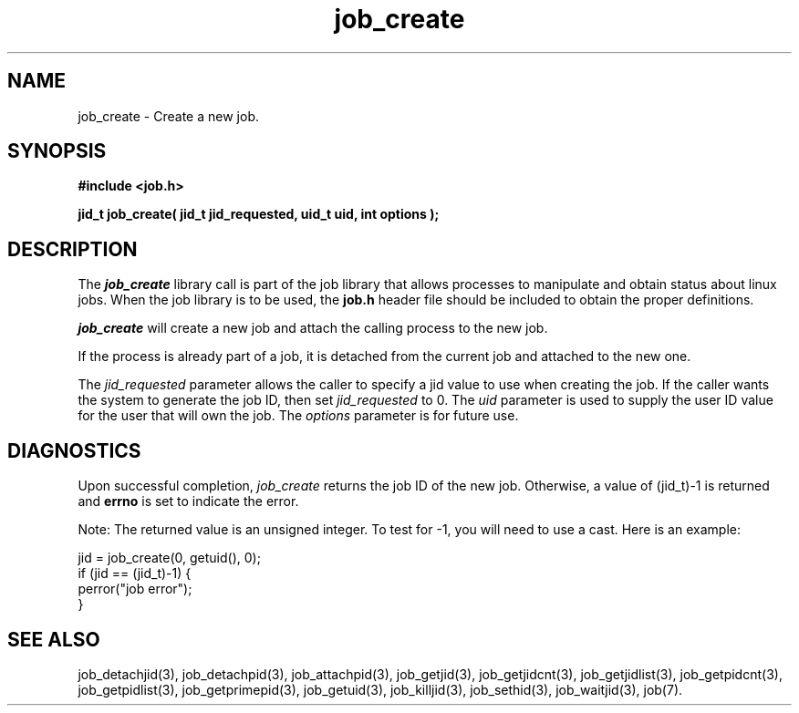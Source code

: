.\"
.\" Copyright (c) 2003-2007 Silicon Graphics, Inc.  
.\" All Rights Reserved.
.\"
.TH job_create 3
.SH NAME
job_create \- Create a new job.
.SH SYNOPSIS
.nf
\f3#include <job.h>\f1
.sp .8v
\f3jid_t job_create( jid_t jid_requested, uid_t uid, int options );\f1
.fi
.SH DESCRIPTION
The \f4job_create\f1 library call is part of the job library that allows
processes to manipulate and obtain status about linux jobs.
When the job library is to be used, the
\f3job.h\f1 header file should be included to obtain the proper definitions.
.PP
\f4job_create\f1 
will create a new job and attach the calling process to the new job.
.PP
If the process is already part of a job, it is detached from the current job
and attached to the new one.
.PP
The \f2jid_requested\f1 parameter allows the caller to specify a jid value
to use when creating the job.
If the caller wants the system to generate the job ID,
then set \f2jid_requested\f1 to 0.
The \f2uid\f1 parameter is used to supply the user ID
value for the user that will own the job.
The \f2options\f1 parameter is for future use.
.PP
.SH DIAGNOSTICS
Upon successful completion, \f2job_create\f1 returns
the job ID of the new job.
Otherwise, a value of (jid_t)-1 is returned and \f3errno\f1 is set to
indicate the error.
.PP
Note: The returned value is an unsigned integer.  To test for -1, you will 
need to use a cast.  Here is an example:
.br
.nf

  jid = job_create(0, getuid(), 0);
  if (jid == (jid_t)-1) {
          perror("job error");
  }
.fi
.PP
.SH SEE ALSO
job_detachjid(3), job_detachpid(3), job_attachpid(3), job_getjid(3), job_getjidcnt(3), job_getjidlist(3), job_getpidcnt(3), job_getpidlist(3), job_getprimepid(3), job_getuid(3), job_killjid(3), job_sethid(3), job_waitjid(3),  job(7).

